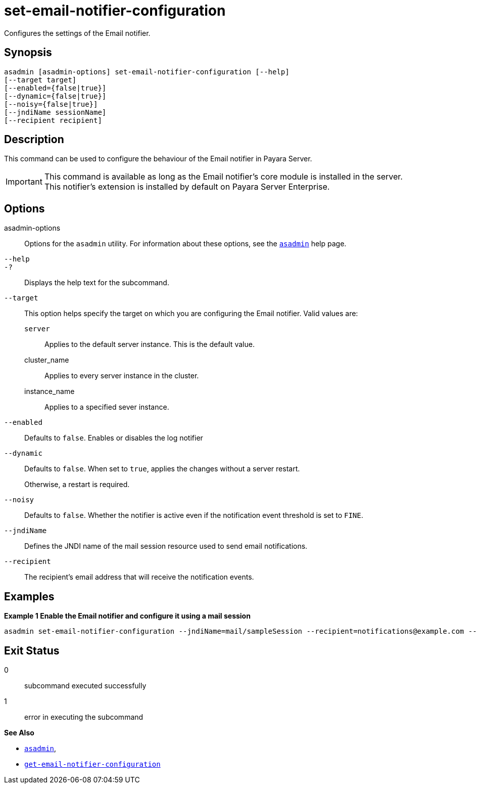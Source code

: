 [[set-email-notifier-configuration]]
= set-email-notifier-configuration

Configures the settings of the Email notifier.

[[synopsis]]
== Synopsis

[source,shell]
----
asadmin [asadmin-options] set-email-notifier-configuration [--help]
[--target target]
[--enabled={false|true}]
[--dynamic={false|true}]
[--noisy={false|true}]
[--jndiName sessionName]
[--recipient recipient]
----

[[description]]
== Description

This command can be used to configure the behaviour of the Email notifier in Payara Server.

IMPORTANT: This command is available as long as the Email notifier's core module is installed in the server. +
This notifier's extension is installed by default on Payara Server Enterprise.

[[options]]
== Options

asadmin-options::
Options for the `asadmin` utility. For information about these options, see the xref:Technical Documentation/Payara Server Documentation/Command Reference/asadmin.adoc#asadmin-1m[`asadmin`] help page.
`--help`::
`-?`::
Displays the help text for the subcommand.
`--target`::
This option helps specify the target on which you are configuring the Email notifier. Valid values are: +
`server`;;
Applies to the default server instance. This is the default value.
cluster_name;;
Applies to every server instance in the cluster.
instance_name;;
Applies to a specified sever instance.
`--enabled`::
Defaults to `false`. Enables or disables the log notifier
`--dynamic`::
Defaults to `false`. When set to `true`, applies the changes without a server restart.
+
Otherwise, a restart is required.
`--noisy`::
Defaults to `false`. Whether the notifier is active even if the notification event threshold is set to `FINE`.
`--jndiName`::
Defines the JNDI name of the mail session resource used to send email notifications.
`--recipient`::
The recipient's email address that will receive the notification events.

[[examples]]
== Examples

*Example 1 Enable the Email notifier and configure it using a mail session*

[source, shell]
----
asadmin set-email-notifier-configuration --jndiName=mail/sampleSession --recipient=notifications@example.com --enabled=true --dynamic=true
----

[[exit-status]]
== Exit Status

0::
subcommand executed successfully
1::
error in executing the subcommand

*See Also*

* xref:Technical Documentation/Payara Server Documentation/Command Reference/asadmin.adoc#asadmin-1m[`asadmin`],
* xref:Technical Documentation/Payara Server Documentation/Command Reference/get-email-notifier-configuration.adoc#get-email-notifier-configuration[`get-email-notifier-configuration`]
